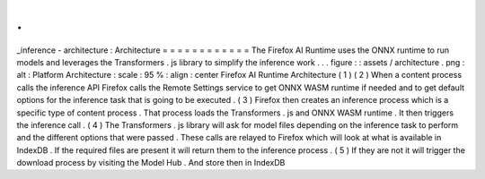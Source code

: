 .
.
_inference
-
architecture
:
Architecture
=
=
=
=
=
=
=
=
=
=
=
=
The
Firefox
AI
Runtime
uses
the
ONNX
runtime
to
run
models
and
leverages
the
Transformers
.
js
library
to
simplify
the
inference
work
.
.
.
figure
:
:
assets
/
architecture
.
png
:
alt
:
Platform
Architecture
:
scale
:
95
%
:
align
:
center
Firefox
AI
Runtime
Architecture
(
1
)
(
2
)
When
a
content
process
calls
the
inference
API
Firefox
calls
the
Remote
Settings
service
to
get
ONNX
WASM
runtime
if
needed
and
to
get
default
options
for
the
inference
task
that
is
going
to
be
executed
.
(
3
)
Firefox
then
creates
an
inference
process
which
is
a
specific
type
of
content
process
.
That
process
loads
the
Transformers
.
js
and
ONNX
WASM
runtime
.
It
then
triggers
the
inference
call
.
(
4
)
The
Transformers
.
js
library
will
ask
for
model
files
depending
on
the
inference
task
to
perform
and
the
different
options
that
were
passed
.
These
calls
are
relayed
to
Firefox
which
will
look
at
what
is
available
in
IndexDB
.
If
the
required
files
are
present
it
will
return
them
to
the
inference
process
.
(
5
)
If
they
are
not
it
will
trigger
the
download
process
by
visiting
the
Model
Hub
.
And
store
then
in
IndexDB
